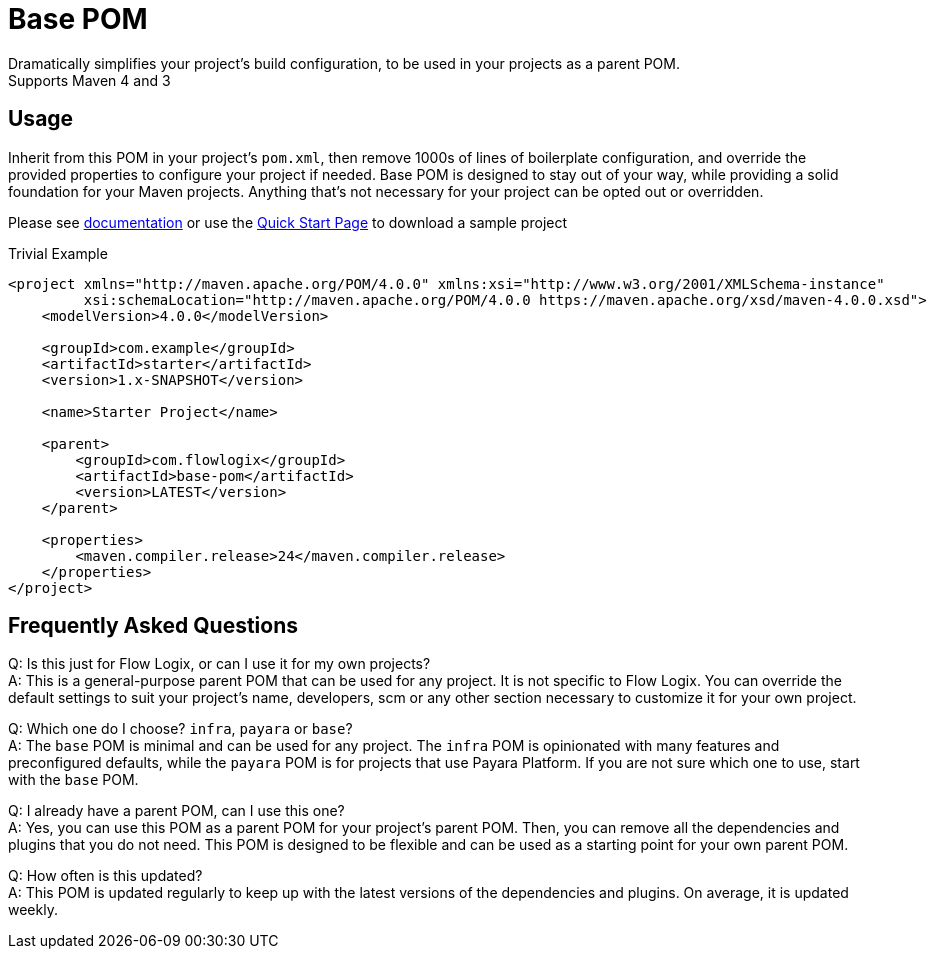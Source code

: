 = Base POM

Dramatically simplifies your project's build configuration, to be used in your projects as a parent POM. +
Supports Maven 4 and 3

== Usage
Inherit from this POM in your project's `pom.xml`, then remove 1000s of lines of boilerplate configuration, and override the provided properties to configure your project if needed. Base POM is designed to stay out of your way, while providing a solid foundation for your Maven projects. Anything that's not necessary for your project can be opted out or overridden.

Please see https://docs.flowlogix.com/base-pom[documentation] or use the https://start.flowlogix.com[Quick Start Page] to download a sample project

[code,xml]
.Trivial Example
----
<project xmlns="http://maven.apache.org/POM/4.0.0" xmlns:xsi="http://www.w3.org/2001/XMLSchema-instance"
         xsi:schemaLocation="http://maven.apache.org/POM/4.0.0 https://maven.apache.org/xsd/maven-4.0.0.xsd">
    <modelVersion>4.0.0</modelVersion>

    <groupId>com.example</groupId>
    <artifactId>starter</artifactId>
    <version>1.x-SNAPSHOT</version>

    <name>Starter Project</name>

    <parent>
        <groupId>com.flowlogix</groupId>
        <artifactId>base-pom</artifactId>
        <version>LATEST</version>
    </parent>

    <properties>
        <maven.compiler.release>24</maven.compiler.release>
    </properties>
</project>
----

== Frequently Asked Questions
Q: Is this just for Flow Logix, or can I use it for my own projects? +
A: This is a general-purpose parent POM that can be used for any project. It is not specific to Flow Logix. You can override the default settings to suit your project's name, developers, scm or any other section necessary to customize it for your own project.

Q: Which one do I choose? `infra`, `payara` or `base`? +
A: The `base` POM is minimal and can be used for any project. The `infra` POM is opinionated with many features and preconfigured defaults, while the `payara` POM is for projects that use Payara Platform. If you are not sure which one to use, start with the `base` POM.

Q: I already have a parent POM, can I use this one? +
A: Yes, you can use this POM as a parent POM for your project's parent POM. Then, you can remove all the dependencies and plugins that you do not need. This POM is designed to be flexible and can be used as a starting point for your own parent POM.

Q: How often is this updated? +
A: This POM is updated regularly to keep up with the latest versions of the dependencies and plugins. On average, it is updated weekly.
